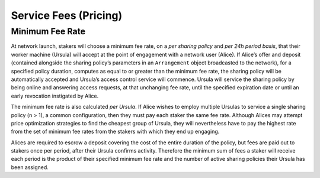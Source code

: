 .. _service-fees:

Service Fees (Pricing)
======================

Minimum Fee Rate
----------------

At network launch, stakers will choose a minimum fee rate, on a *per sharing policy* and *per 24h period basis*, that their worker machine (Ursula) will accept at the point of engagement with a network user (Alice). If Alice’s offer and deposit (contained alongside the sharing policy’s parameters in an ``Arrangement`` object broadcasted to the network), for a specified policy duration, computes as equal to or greater than the minimum fee rate, the sharing policy will be automatically accepted and Ursula’s access control service will commence. Ursula will service the sharing policy by being online and answering access requests, at that unchanging fee rate, until the specified expiration date or until an early revocation instigated by Alice.

The minimum fee rate is also calculated *per Ursula*. If Alice wishes to employ multiple Ursulas to service a single sharing policy (``n`` > 1), a common configuration, then they must pay each staker the same fee rate. Although Alices may attempt price optimization strategies to find the cheapest group of Ursula, they will nevertheless have to pay the highest rate from the set of minimum fee rates from the stakers with which they end up engaging.

Alices are required to escrow a deposit covering the cost of the entire duration of the policy, but fees are paid out to stakers once per period, after their Ursula confirms activity. Therefore the minimum sum of fees a staker will receive each period is the product of their specified minimum fee rate and the number of active sharing policies their Ursula has been assigned.
